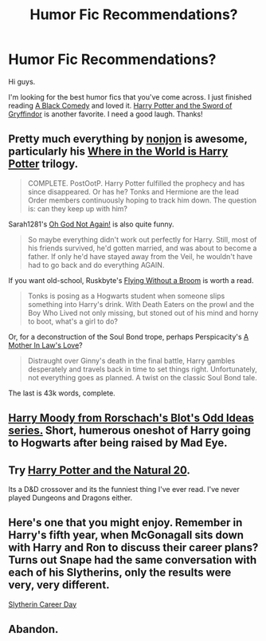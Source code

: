 #+TITLE: Humor Fic Recommendations?

* Humor Fic Recommendations?
:PROPERTIES:
:Author: Britt_Solo
:Score: 9
:DateUnix: 1376873044.0
:DateShort: 2013-Aug-19
:END:
Hi guys.

I'm looking for the best humor fics that you've come across. I just finished reading [[http://www.fanfiction.net/s/3401052/1/A-Black-Comedy][A Black Comedy]] and loved it. [[http://www.fanfiction.net/s/2841153/1/Harry-Potter-and-the-Sword-of-Gryffindor][Harry Potter and the Sword of Gryffindor]] is another favorite. I need a good laugh. Thanks!


** Pretty much everything by [[http://www.fanfiction.net/u/649528/nonjon][nonjon]] is awesome, particularly his [[http://www.fanfiction.net/s/2354771/1/Where-in-the-World-is-Harry-Potter][Where in the World is Harry Potter]] trilogy.

#+begin_quote
  COMPLETE. PostOotP. Harry Potter fulfilled the prophecy and has since disappeared. Or has he? Tonks and Hermione are the lead Order members continuously hoping to track him down. The question is: can they keep up with him?
#+end_quote

Sarah1281's [[http://www.fanfiction.net/s/4536005/1/Oh-God-Not-Again][Oh God Not Again!]] is also quite funny.

#+begin_quote
  So maybe everything didn't work out perfectly for Harry. Still, most of his friends survived, he'd gotten married, and was about to become a father. If only he'd have stayed away from the Veil, he wouldn't have had to go back and do everything AGAIN.
#+end_quote

If you want old-school, Ruskbyte's [[http://www.fanfiction.net/s/1604214/1/Flying-Without-A-Broom][Flying Without a Broom]] is worth a read.

#+begin_quote
  Tonks is posing as a Hogwarts student when someone slips something into Harry's drink. With Death Eaters on the prowl and the Boy Who Lived not only missing, but stoned out of his mind and horny to boot, what's a girl to do?
#+end_quote

Or, for a deconstruction of the Soul Bond trope, perhaps Perspicacity's [[http://www.fanfiction.net/s/4905771/1/A-Mother-In-Law-s-Love][A Mother In Law's Love]]?

#+begin_quote
  Distraught over Ginny's death in the final battle, Harry gambles desperately and travels back in time to set things right. Unfortunately, not everything goes as planned. A twist on the classic Soul Bond tale.
#+end_quote

The last is 43k words, complete.
:PROPERTIES:
:Author: __Pers
:Score: 6
:DateUnix: 1376873662.0
:DateShort: 2013-Aug-19
:END:


** [[http://www.fanfiction.net/s/2565609/2/Odd-Ideas][Harry Moody from Rorschach's Blot's Odd Ideas series.]] Short, humerous oneshot of Harry going to Hogwarts after being raised by Mad Eye.
:PROPERTIES:
:Author: deskglass
:Score: 4
:DateUnix: 1376980412.0
:DateShort: 2013-Aug-20
:END:


** Try [[http://www.fanfiction.net/s/8096183/1/Harry-Potter-and-the-Natural-20][Harry Potter and the Natural 20]].

Its a D&D crossover and its the funniest thing I've ever read. I've never played Dungeons and Dragons either.
:PROPERTIES:
:Author: flame7926
:Score: 3
:DateUnix: 1376884023.0
:DateShort: 2013-Aug-19
:END:


** Here's one that you might enjoy. Remember in Harry's fifth year, when McGonagall sits down with Harry and Ron to discuss their career plans? Turns out Snape had the same conversation with each of his Slytherins, only the results were very, very different.

[[http://www.harrypotterfanfiction.com/viewstory.php?psid=320809][Slytherin Career Day]]
:PROPERTIES:
:Author: cambangst
:Score: 2
:DateUnix: 1377777455.0
:DateShort: 2013-Aug-29
:END:


** Abandon.
:PROPERTIES:
:Score: -2
:DateUnix: 1376884295.0
:DateShort: 2013-Aug-19
:END:

